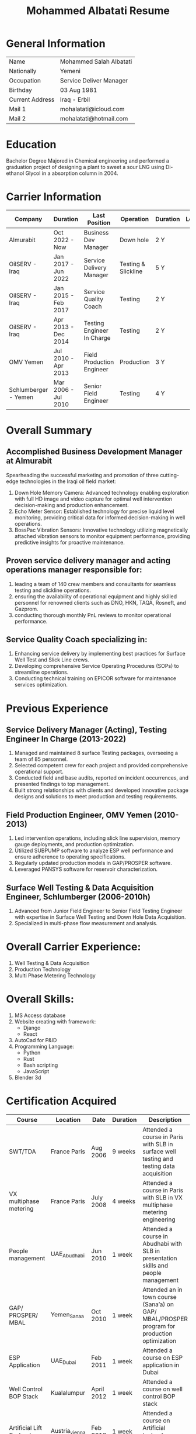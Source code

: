 #+TITLE: Mohammed Albatati Resume
#+DESCRIPTION: My online resume
#+OPTIONS: toc:nil

* General Information
| Name            | Mohammed Salah Albatati |
| Nationally      | Yemeni                  |
| Occupation      | Service Deliver Manager |
| Birthday        | 03 Aug 1981             |
| Current Address | Iraq - Erbil            |
| Mail 1          | mohalatati@icloud.com   |
| Mail 2          | mohalatati@hotmail.com  |

* Education
Bachelor Degree Majored in Chemical engineering and performed a graduation project of designing a plant to sweet a sour LNG using Di-ethanol Glycol in a absorption column in 2004.

* Carrier Information
| Company              | Duration            | Last Position              | Operation           | Duration | Logo                 |
|----------------------+---------------------+----------------------------+---------------------+----------+----------------------|
| Almurabit            | Oct 2022 - Now      | Business Dev Manager       | Down hole           | 2 Y      | [[./images/muco.jpg]]    |
| OilSERV - Iraq       | Jan 2017 - Jun 2022 | Service Delivery Manager   | Testing & Slickline | 5 Y      | [[./images/oilserv.png]] |
| OilSERV - Iraq       | Jan 2015 - Feb 2017 | Service Quality Coach      | Testing             | 2 Y      | [[./images/oilserv.png]] |
| OilSERV - Iraq       | Apr 2013 - Dec 2014 | Testing Engineer In Charge | Testing             | 2 Y      | [[./images/oilserv.png]] |
| OMV Yemen            | Jul 2010 - Apr 2013 | Field Production Engineer  | Production          | 3 Y      | [[./images/omv.png]]     |
| Schlumberger - Yemen | Mar 2006 - Jul 2010 | Senior Field Engineer      | Testing             | 4 Y      | [[./images/slb.jpg]]     |

* Overall Summary

** Accomplished Business Development Manager at Almurabit
Spearheading the successful marketing and promotion of three cutting-edge technologies in the Iraqi oil field market:
  1. Down Hole Memory Camera: Advanced technology enabling exploration with full HD image and video capture for optimal well intervention decision-making and production enhancement.
  2. Echo Meter Sensor: Established technology for precise liquid level monitoring, providing critical data for informed decision-making in well operations.
  3. BossPac Vibration Sensors: Innovative technology utilizing magnetically attached vibration sensors to monitor equipment performance, providing predictive insights for proactive maintenance.

** Proven service delivery manager and acting operations manager responsible for:
  1. leading a team of 140 crew members and consultants for seamless testing and slickline operations.
  2. ensuring the availability of operational equipment and highly skilled personnel for renowned clients such as DNO, HKN, TAQA, Rosneft, and Gazprom.
  3. conducting thorough monthly PnL reviews to monitor operational performance.

** Service Quality Coach specializing in:
  1. Enhancing service delivery by implementing best practices for Surface Well Test and Slick Line crews.
  2. Developing comprehensive Service Operating Procedures (SOPs) to streamline operations.
  3. Conducting technical training on EPICOR software for maintenance services optimization.

* Previous Experience

** Service Delivery Manager (Acting), Testing Engineer In Charge  (2013-2022)
    1. Managed and maintained 8 surface Testing packages, overseeing a team of 85 personnel.
    2. Selected competent crew for each project and provided comprehensive operational support.
    3. Conducted field and base audits, reported on incident occurrences, and presented findings to top management.
    4. Built strong relationships with clients and developed innovative package designs and solutions to meet production and testing requirements.

** Field Production Engineer, OMV Yemen (2010-2013)
    1. Led intervention operations, including slick line supervision, memory gauge deployments, and production optimization.
    2. Utilized SUBPUMP software to analyze ESP well performance and ensure adherence to operating specifications.
    3. Regularly updated production models in GAP/PROSPER software.
    4. Leveraged PANSYS software for reservoir characterization.

** Surface Well Testing & Data Acquisition Engineer, Schlumberger (2006-2010h)
    1. Advanced from Junior Field Engineer to Senior Field Testing Engineer with expertise in Surface Well Testing and Down Hole Data Acquisition.
    2. Specialized in multi-phase flow measurement and analysis.

* Overall Carrier Experience:
1. Well Testing & Data Acquisition
2. Production Technology
3. Multi Phase Metering Technology
#+HTML:<div align=center><a href="#"><img alt="MPFM" width="240" height="240" src="./images/roxar.jpg"></a>
#+HTML:</div>

* Overall Skills:
1. MS Access database
2. Website creating with framework:
   + Django
   + React
3. AutoCad for P&ID
4. Programming Language:
   + Python
   + Rust
   + Bash scripting
   + JavaScript
5. Blender 3d

* Certification Acquired
| Course                     | Location       | Date       | Duration | Description                                                                                  |
|----------------------------+----------------+------------+----------+----------------------------------------------------------------------------------------------|
| SWT/TDA                    | France Paris   | Aug 2006   | 9 weeks  | Attended a course in Paris with SLB in surface well testing and testing data acquisition     |
| VX multiphase metering     | France Paris   | July 2008  | 4 weeks  | Attended a course in Paris with SLB in VX multiphase metering engineering                    |
| People management          | UAE_Abudhabi   | Jun 2010   | 1 week   | Attended a course in Abudhabi with SLB in presentation skills and people management          |
| GAP/ PROSPER/ MBAL         | Yemen_Sanaa    | Oct 2010   | 1 week   | Attended an in town course (Sana’a) on GAP/ MBAL/PROSPER program for production optimization |
| ESP Application            | UAE_Dubai      | Feb 2011   | 1 week   | Attended a course on ESP application in Dubai                                                |
| Well Control BOP Stack     | Kualalumpur    | April 2012 | 1 week   | Attended a course on well control BOP stack                                                  |
| Artificial Lift Technology | Austria_vienna | Feb 2013   | 1 week   | Attended a course on Artificial technology application in Vienna                             |
| SDM Course                 | UAE_Dubai      | Dec 2019   | 1 week   | Attended a course on SDM in Dubai                                                            |

* Self-Initiated Project:
** 2006 Schlumberger Database software track equipment certification
At Schlumberger Created a Database software to track and trace all the equipment certification and generate reports for the upcoming equipment need maintenance.
** 2010 OMV database management system with access 2010
At OMV Yemen created a database management system with access 2010 which have a one universal window that shows all the information for each well in Habban Field and having all its files attached along with the activities performed/ failure log etc. and can be accessed from the field and Town by using the frontend-backend feature in the access while the Main ACCESS file is stored safely in OMV field server.
** 2011 OMV Yemen web site using ADOBE Dreamweaver CS5
Designed a web site for OMV Yemen Habban field using ADOBE Dreamweaver CS5 which contains all the wells and shows a production trend for the whole field along with production rates and statistics for each well, the web site were installed in OMV local server and can be accessed if the used was connected to that server and was not accessed through internet for safety of information.
** 2012 OMV Yemen Database ACCESS 2010 track Diesel consumption
At OMV Yemen created a Database with ACCESS 2010 to track the Diesel consumption of each vehicle used in Habban field along with calculating the remaining diesel in the tanks and generate monthly reports of the consumption of each vehicle.
** 2013 OMV Yemen SharePoint
OMV Yemen Once the IT announced the implementation of SharePoint in OMV made the request and created a SharePoint site and called it HabbanFieldSite and implemented all the web site design and information in it (https://2connect-at.omv.com/teams/habbanonline/SitePages/Welcome to OMV Yemen.aspx ), this site is only accessed by OMV employee’s and is being used by the teams in Block S2 Habban Field, Sanaa Office & Dubai Office. All these self-projects were acknowledged by OMV field Manager and Ops Managers in Dubai and I received a mail of appreciation.
** 2013 OilSERV Surface well testing page in SharePoint
In OilSERV Iraq, created a Surface well testing page in SharePoint and created a document library for all the equipment available in the location which each item is grouped by Type/Serial Number, which made all the equipment information available on line. Also enforced all the supervisors to sync their laptops with the SharePoint site so all personnel are updated with the new files and certification.
** 2014 OilSERV Iraq, Integrated SharePoint library with QR code
OilSERV Iraq, Integrated SharePoint library with QR code which I created a QR label linking the equipment folder and made the laminated labels for each equipment. Using your smart phone you can scan the label on the equipment will take you straight to its folder and can access all the files for that item. This system was acknowledged by OilSERV VP and CEO and the company is working to implement the process to all other business lines.
| [[./images/Picture1.jpg]] | [[./images/Picture2.png]] |
** 2015 OilSERV tutorial online training
OilSERV Started a tutorial online training for the crew using screen flow software and upload the tutorial videos to OilSERV video portal for all locations to access it anytime and help them use EPICOR maintenance software on the go.
** 2016 OiLSERV database Access 2013
OiLSERV created a database using Access 2013 that capture all the equipment available in the fixed asset and can update every single maintenance record and track the asset history with an easy to generator reports.
** 2018 Python & Django framework
At OiLSERV created the same date base to track equipment and maintenance using as above but using python & Django
** 2018 3d design for filter trap tank using sketchup
Used google sketchup to design a trap tank for the sand oil and make a prototype for later design
| [[./images/sand2.png]]       | [[./images/sandone.png]]      |
| [[./images/Sand filter.jpg]] | [[./images/Sand filter2.jpg]]  |
** Made a Youtube Channel
I made my own YouTube channel for teaching soft skills one important softwares such as Excel, PowerPoint and how can coding help imporve the workflow of an engineer in his work.
[[https://www.youtube.com/@mohammedalbatati5529][mohammed albatati - YouTube]]
** 2023 3D modeling of BossPac sensor in Belnder
Made a 3D modeling of the BossPac Sensor in Belnder for marketing purposes
|[[./images/BossPac Sensor modeling.jpeg]]   |

* Streamlit data visualizer [[https://mpfm-gauges-upload.herokuapp.com][web page link]]

This site handles the data used for the operation in OILSERV with several type of equipment such as MPFM from ROXAR, metrolog and spartek down hole gauges as well was a page for simulating the number of trucks to load oil from well site based on the time of loading.

The data can be uploaded to the website of Heruko and it will perform a number of tasks such as:

1. Data visualization
2. Data averaging and download to csv files
3. create a correlation plot (for MPFM only)
4. Graph any axis from the data interactively

Another added feature is to simulate the number of trucks needed to load oil from a well site or a loading station based on the time needed to fill a tanker vs the number of loading stations available.

This project uses the following libraries:

 1. Streamlit
 2. Pandas
 3. Numpy
 4. Plotly
 5. seaboarn

| [[./images/main page scrot.jpg]] |
| [[./images/MPFM page.jpg]]       |
